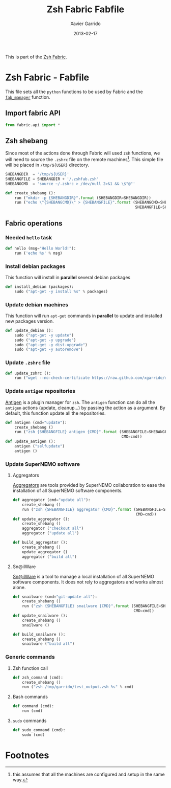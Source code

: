 #+TITLE:  Zsh Fabric Fabfile
#+AUTHOR: Xavier Garrido
#+DATE:   2013-02-17
#+OPTIONS: toc:nil num:nil ^:nil

This is part of the [[file:zsh-fabric.org][Zsh Fabric]].

* Zsh Fabric - Fabfile
This file sets all the =python= functions to be used by Fabric and the
[[file:zsh-fabric.org][=fab_manager=]] function.

** Import fabric API
#+BEGIN_SRC python
  from fabric.api import *
#+END_SRC

** Zsh shebang
Since most of the actions done through Fabric will used =zsh= functions, we will
need to source the =.zshrc= file on the remote machines[1]. This simple file
will be placed in =/tmp/${USER}= directory.

#+BEGIN_SRC python
  SHEBANGDIR  = '/tmp/${USER}'
  SHEBANGFILE = SHEBANGDIR + '/.zshfab.zsh'
  SHEBANGCMD  = 'source ~/.zshrc > /dev/null 2>&1 && \$"@"'

  def create_shebang ():
      run ("mkdir -p {SHEBANGDIR}".format (SHEBANGDIR=SHEBANGDIR))
      run ("echo \"{SHEBANGCMD}\" > {SHEBANGFILE}".format (SHEBANGCMD=SHEBANGCMD,
                                                           SHEBANGFILE=SHEBANGFILE))
#+END_SRC

** Fabric operations
*** Needed =hello= task
#+BEGIN_SRC python
  def hello (msg="Hello World!"):
      run ('echo %s' % msg)
#+END_SRC

*** Install debian packages
This function will install in *parallel* several debian packages

#+BEGIN_SRC python
  def install_debian (packages):
      sudo ("apt-get -y install %s" % packages)
#+END_SRC

*** Update debian machines
This function will run =apt-get= commands in *parallel* to update and installed
new packages version.

#+BEGIN_SRC python
  def update_debian ():
      sudo ("apt-get -y update")
      sudo ("apt-get -y upgrade")
      sudo ("apt-get -y dist-upgrade")
      sudo ("apt-get -y autoremove")
#+END_SRC

*** Update =.zshrc= file
#+BEGIN_SRC python
  def update_zshrc ():
      run ("wget --no-check-certificate https://raw.github.com/xgarrido/dotfiles/master/zshrc -O ~/.zshrc")
#+END_SRC

*** Update =antigen= repositories
[[https://github.com/zsh-users/antigen][Antigen]] is a plugin manager for =zsh=. The =antigen= function can do all the
=antigen= actions (update, cleanup...) by passing the action as a argument. By
default, this function update all the repositories.

#+BEGIN_SRC python
  def antigen (cmd="update"):
      create_shebang ()
      run ("zsh {SHEBANGFILE} antigen {CMD}".format (SHEBANGFILE=SHEBANGFILE,
                                                     CMD=cmd))
  def update_antigen ():
      antigen ("selfupdate")
      antigen ()
#+END_SRC

*** Update SuperNEMO software
**** Aggregators
[[https://github.com/xgarrido/zsh-aggregator][Aggregators]] are tools provided by SuperNEMO collaboration to ease the
installation of all SuperNEMO software components.
#+BEGIN_SRC python
  def aggregator (cmd="update all"):
      create_shebang ()
      run ("zsh {SHEBANGFILE} aggregator {CMD}".format (SHEBANGFILE=SHEBANGFILE,
                                                        CMD=cmd))
  def update_aggregator ():
      create_shebang ()
      aggregator ("checkout all")
      aggregator ("update all")

  def build_aggregator ():
      create_shebang ()
      update_aggregator ()
      aggregator ("build all")
#+END_SRC

**** Sn@ilWare
[[https://github.com/xgarrido/zsh-snailware][Sn@ilWare]] is a tool to manage a local installation of all SuperNEMO software
components. It does not rely to aggregators and works almost alone.
#+BEGIN_SRC python
  def snailware (cmd="git-update all"):
      create_shebang ()
      run ("zsh {SHEBANGFILE} snailware {CMD}".format (SHEBANGFILE=SHEBANGFILE,
                                                       CMD=cmd))
  def update_snailware ():
      create_shebang ()
      snailware ()

  def build_snailware ():
      create_shebang ()
      snailware ("build all")
#+END_SRC

*** Generic commands
**** Zsh function call
#+BEGIN_SRC python
  def zsh_command (cmd):
      create_shebang ()
      run ("zsh /tmp/garrido/test_output.zsh %s" % cmd)
#+END_SRC
**** Bash commands
#+BEGIN_SRC python
  def command (cmd):
      run (cmd)
#+END_SRC
**** =sudo= commands
#+BEGIN_SRC python
  def sudo_command (cmd):
      sudo (cmd)
#+END_SRC

* Footnotes

[1] this assumes that all the machines are configured and setup in the same way.
